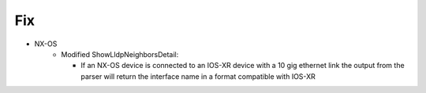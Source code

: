 --------------------------------------------------------------------------------
                                Fix
--------------------------------------------------------------------------------
* NX-OS
    * Modified ShowLldpNeighborsDetail:

      * If an NX-OS device is connected to an IOS-XR device with a 10 gig ethernet link
        the output from the parser will return the interface name in a format compatible with IOS-XR